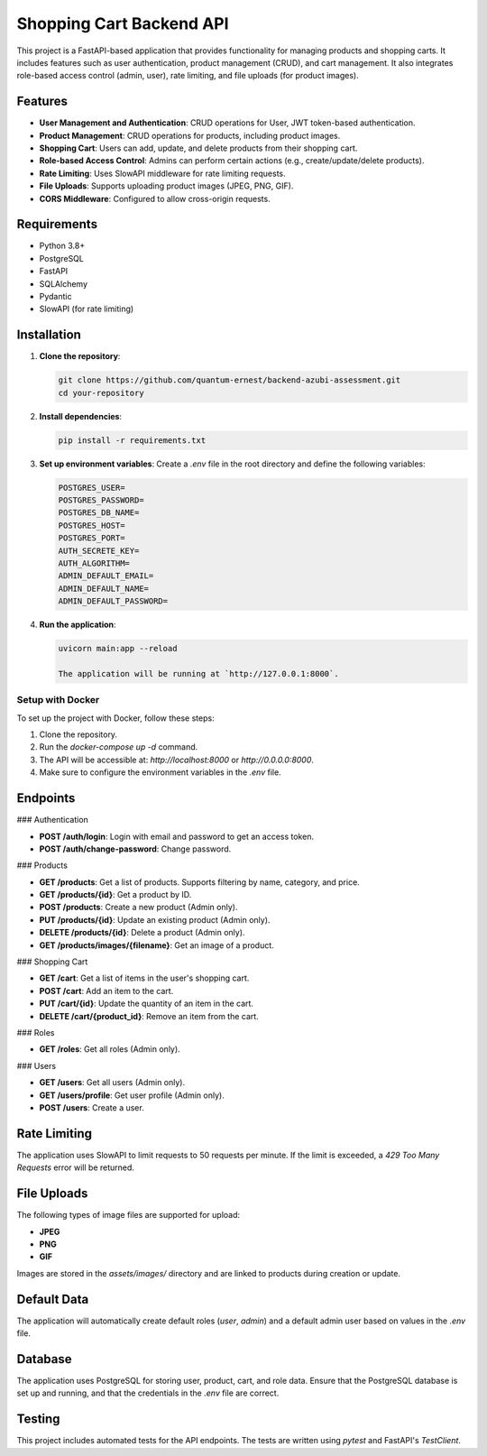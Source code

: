 ===============================
Shopping Cart Backend API
===============================

This project is a FastAPI-based application that provides functionality for managing products and shopping carts. It includes features such as user authentication, product management (CRUD), and cart management. It also integrates role-based access control (admin, user), rate limiting, and file uploads (for product images).

Features
--------

- **User Management and Authentication**: CRUD operations for User, JWT token-based authentication.
- **Product Management**: CRUD operations for products, including product images.
- **Shopping Cart**: Users can add, update, and delete products from their shopping cart.
- **Role-based Access Control**: Admins can perform certain actions (e.g., create/update/delete products).
- **Rate Limiting**: Uses SlowAPI middleware for rate limiting requests.
- **File Uploads**: Supports uploading product images (JPEG, PNG, GIF).
- **CORS Middleware**: Configured to allow cross-origin requests.

Requirements
------------

- Python 3.8+
- PostgreSQL
- FastAPI
- SQLAlchemy
- Pydantic
- SlowAPI (for rate limiting)

Installation
------------

1. **Clone the repository**:

   .. code-block:: bash

      git clone https://github.com/quantum-ernest/backend-azubi-assessment.git
      cd your-repository

2. **Install dependencies**:

   .. code-block:: bash

      pip install -r requirements.txt

3. **Set up environment variables**:
   Create a `.env` file in the root directory and define the following variables:

   .. code-block:: ini

      POSTGRES_USER=
      POSTGRES_PASSWORD=
      POSTGRES_DB_NAME=
      POSTGRES_HOST=
      POSTGRES_PORT=
      AUTH_SECRETE_KEY=
      AUTH_ALGORITHM=
      ADMIN_DEFAULT_EMAIL=
      ADMIN_DEFAULT_NAME=
      ADMIN_DEFAULT_PASSWORD=

4. **Run the application**:

   .. code-block:: bash

      uvicorn main:app --reload

      The application will be running at `http://127.0.0.1:8000`.

Setup with Docker
=================

To set up the project with Docker, follow these steps:

1. Clone the repository.
2. Run the `docker-compose up -d` command.
3. The API will be accessible at: `http://localhost:8000` or `http://0.0.0.0:8000`.
4. Make sure to configure the environment variables in the `.env` file.

Endpoints
---------

### Authentication

- **POST /auth/login**: Login with email and password to get an access token.
- **POST /auth/change-password**: Change password.

### Products

- **GET /products**: Get a list of products. Supports filtering by name, category, and price.
- **GET /products/{id}**: Get a product by ID.
- **POST /products**: Create a new product (Admin only).
- **PUT /products/{id}**: Update an existing product (Admin only).
- **DELETE /products/{id}**: Delete a product (Admin only).
- **GET /products/images/{filename}**: Get an image of a product.

### Shopping Cart

- **GET /cart**: Get a list of items in the user's shopping cart.
- **POST /cart**: Add an item to the cart.
- **PUT /cart/{id}**: Update the quantity of an item in the cart.
- **DELETE /cart/{product_id}**: Remove an item from the cart.

### Roles

- **GET /roles**: Get all roles (Admin only).

### Users

- **GET /users**: Get all users (Admin only).
- **GET /users/profile**: Get user profile (Admin only).
- **POST /users**: Create a user.

Rate Limiting
-------------

The application uses SlowAPI to limit requests to 50 requests per minute. If the limit is exceeded, a `429 Too Many Requests` error will be returned.

File Uploads
------------

The following types of image files are supported for upload:

- **JPEG**
- **PNG**
- **GIF**

Images are stored in the `assets/images/` directory and are linked to products during creation or update.

Default Data
------------

The application will automatically create default roles (`user`, `admin`) and a default admin user based on values in the `.env` file.

Database
--------

The application uses PostgreSQL for storing user, product, cart, and role data. Ensure that the PostgreSQL database is set up and running, and that the credentials in the `.env` file are correct.

Testing
-------

This project includes automated tests for the API endpoints. The tests are written using `pytest` and FastAPI's `TestClient`.
